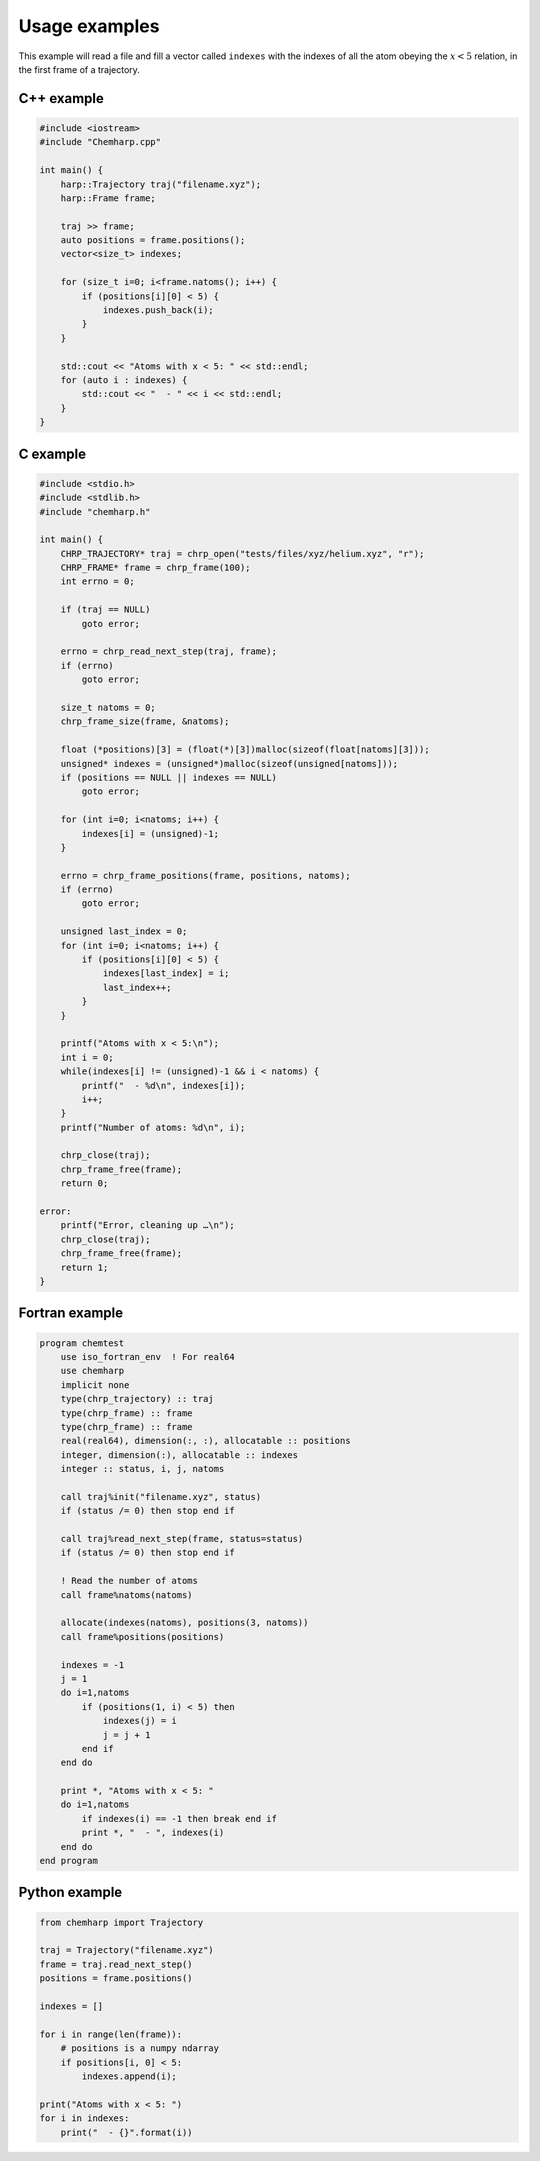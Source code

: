 Usage examples
==============

This example will read a file and fill a vector called ``indexes`` with the
indexes of all the atom obeying the :math:`x < 5` relation, in the first frame
of a trajectory.

C++ example
-----------

.. code-block:: cpp

    #include <iostream>
    #include "Chemharp.cpp"

    int main() {
        harp::Trajectory traj("filename.xyz");
        harp::Frame frame;

        traj >> frame;
        auto positions = frame.positions();
        vector<size_t> indexes;

        for (size_t i=0; i<frame.natoms(); i++) {
            if (positions[i][0] < 5) {
                indexes.push_back(i);
            }
        }

        std::cout << "Atoms with x < 5: " << std::endl;
        for (auto i : indexes) {
            std::cout << "  - " << i << std::endl;
        }
    }

C example
---------

.. code-block:: c

    #include <stdio.h>
    #include <stdlib.h>
    #include "chemharp.h"

    int main() {
        CHRP_TRAJECTORY* traj = chrp_open("tests/files/xyz/helium.xyz", "r");
        CHRP_FRAME* frame = chrp_frame(100);
        int errno = 0;

        if (traj == NULL)
            goto error;

        errno = chrp_read_next_step(traj, frame);
        if (errno)
            goto error;

        size_t natoms = 0;
        chrp_frame_size(frame, &natoms);

        float (*positions)[3] = (float(*)[3])malloc(sizeof(float[natoms][3]));
        unsigned* indexes = (unsigned*)malloc(sizeof(unsigned[natoms]));
        if (positions == NULL || indexes == NULL)
            goto error;

        for (int i=0; i<natoms; i++) {
            indexes[i] = (unsigned)-1;
        }

        errno = chrp_frame_positions(frame, positions, natoms);
        if (errno)
            goto error;

        unsigned last_index = 0;
        for (int i=0; i<natoms; i++) {
            if (positions[i][0] < 5) {
                indexes[last_index] = i;
                last_index++;
            }
        }

        printf("Atoms with x < 5:\n");
        int i = 0;
        while(indexes[i] != (unsigned)-1 && i < natoms) {
            printf("  - %d\n", indexes[i]);
            i++;
        }
        printf("Number of atoms: %d\n", i);

        chrp_close(traj);
        chrp_frame_free(frame);
        return 0;

    error:
        printf("Error, cleaning up …\n");
        chrp_close(traj);
        chrp_frame_free(frame);
        return 1;
    }

Fortran example
---------------

.. code-block:: fortran

    program chemtest
        use iso_fortran_env  ! For real64
        use chemharp
        implicit none
        type(chrp_trajectory) :: traj
        type(chrp_frame) :: frame
        type(chrp_frame) :: frame
        real(real64), dimension(:, :), allocatable :: positions
        integer, dimension(:), allocatable :: indexes
        integer :: status, i, j, natoms

        call traj%init("filename.xyz", status)
        if (status /= 0) then stop end if

        call traj%read_next_step(frame, status=status)
        if (status /= 0) then stop end if

        ! Read the number of atoms
        call frame%natoms(natoms)

        allocate(indexes(natoms), positions(3, natoms))
        call frame%positions(positions)

        indexes = -1
        j = 1
        do i=1,natoms
            if (positions(1, i) < 5) then
                indexes(j) = i
                j = j + 1
            end if
        end do

        print *, "Atoms with x < 5: "
        do i=1,natoms
            if indexes(i) == -1 then break end if
            print *, "  - ", indexes(i)
        end do
    end program

Python example
--------------

.. code-block:: python

    from chemharp import Trajectory

    traj = Trajectory("filename.xyz")
    frame = traj.read_next_step()
    positions = frame.positions()

    indexes = []

    for i in range(len(frame)):
        # positions is a numpy ndarray
        if positions[i, 0] < 5:
            indexes.append(i);

    print("Atoms with x < 5: ")
    for i in indexes:
        print("  - {}".format(i))


.. TODO:: add example with more than one frame
